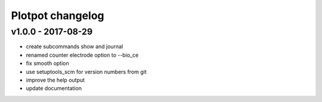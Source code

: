 Plotpot changelog
=================

v1.0.0 - 2017-08-29
-------------------

-  create subcommands show and journal
-  renamed counter electrode option to --bio_ce
-  fix smooth option
-  use setuptools_scm for version numbers from git
-  improve the help output
-  update documentation
